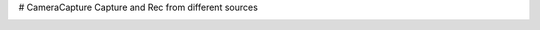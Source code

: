 # CameraCapture
Capture and Rec from different sources

.. image:: https://travis-ci.org/atekoa/CameraCapture.svg?branch=master
    :target: https://travis-ci.org/atekoa/CameraCapture
